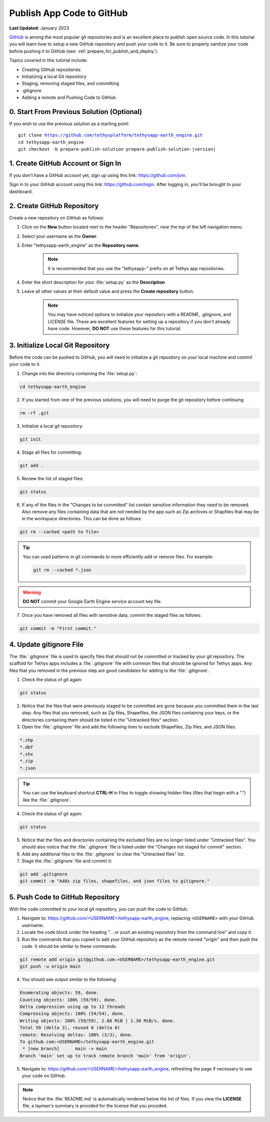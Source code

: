 .. _publish_app_to_github:

**************************
Publish App Code to GitHub
**************************

**Last Updated:** January 2023

`GitHub <https://github.com/>`_ is among the most popular git repositories and is an excellent place to publish open source code. In this tutorial you will learn how to setup a new GitHub repository and push your code to it. Be sure to properly sanitize your code before pushing it to GitHub (see: :ref:`prepare_for_publish_and_deploy`).

Topics covered in this tutorial include:

* Creating GitHub repositories
* Initializing a local Git repository
* Staging, removing staged files, and committing
* .gitignore
* Adding a remote and Pushing Code to GitHub

.. figure:: ./resources/publish_solution.png
    :width: 800px
    :align: center



0. Start From Previous Solution (Optional)
==========================================

If you wish to use the previous solution as a starting point:

.. parsed-literal::

    git clone https://github.com/tethysplatform/tethysapp-earth_engine.git
    cd tethysapp-earth_engine
    git checkout -b prepare-publish-solution prepare-publish-solution-|version|

1. Create GitHub Account or Sign In
===================================

If you don't have a GitHub account yet, sign up using this link: `<https://github.com/join>`_.

Sign in to your GitHub account using this link: `<https://github.com/login>`_. After logging in, you'll be brought to your dashboard.

2. Create GitHub Repository
===========================

Create a new repository on GitHub as follows:

1. Click on the **New** button located next to the header "Repositories", near the top of the left navigation menu.

2. Select your username as the **Owner**.

3. Enter "tethysapp-earth_engine" as the **Repository name**.

    .. note::

        It is recommended that you use the "tethysapp-" prefix on all Tethys app repositories.

4. Enter the short description for your :file:`setup.py` as the **Description**

5. Leave all other values at their default value and press the **Create repository** button.

    .. note::

        You may have noticed options to initialize your repository with a README, .gitignore, and LICENSE file. These are excellent features for setting up a repository if you don't already have code. However, **DO NOT** use these features for this tutorial.

3. Initialize Local Git Repository
==================================

Before the code can be pushed to GitHub, you will need to initialize a git repository on your local machine and commit your code to it.

1. Change into the directory containing the :file:`setup.py`:

.. code-block:: bash

    cd tethysapp-earth_engine

2. If you started from one of the previous solutions, you will need to purge the git repository before continuing

.. code-block:: bash

    rm -rf .git

3. Initialize a local git repository:

.. code-block:: bash

    git init

4. Stage all files for committing:

.. code-block:: bash

    git add .

5. Review the list of staged files:

.. code-block:: bash

    git status

6. If any of the files in the "Changes to be committed" list contain sensitive information they need to be removed. Also remove any files containing data that are not needed by the app such as Zip archives or Shapfiles that may be in the workspace directories. This can be done as follows:

.. code-block:: bash

    git rm --cached <path to file>

.. tip::

    You can used patterns in git commands to more efficiently add or remove files. For example:

    .. code-block:: bash

        git rm --cached *.json

.. warning::

    **DO NOT** commit your Google Earth Engine service account key file.

7. Once you have removed all files with sensitive data, commit the staged files as follows:

.. code-block:: bash

    git commit -m "First commit."


4. Update gitignore File
========================

The :file:`.gitignore` file is used to specify files that should not be committed or tracked by your git repository. The scaffold for Tethys apps includes a :file:`.gitignore` file with common files that should be ignored for Tethys apps. Any files that you removed in the previous step are good candidates for adding to the :file:`.gitignore`.

1. Check the status of git again:

.. code-block:: bash

    git status

2. Notice that the files that were previously staged to be committed are gone because you committed them in the last step. Any files that you removed, such as Zip files, Shapefiles, the JSON files containing your keys, or the directories containing them should be listed in the "Untracked files" section.

3. Open the :file:`.gitignore` file and add the following lines to exclude Shapefiles, Zip files, and JSON files:

.. code-block::

    *.shp
    *.dbf
    *.shx
    *.zip
    *.json

.. tip::

    You can use the keyboard shortcut **CTRL-H** in Files to toggle showing hidden files (files that begin with a ".") like the :file:`.gitignore`.

4. Check the status of git again:

.. code-block:: bash

    git status

5.  Notice that the files and directories containing the excluded files are no longer listed under "Untracked files". You should also notice that the :file:`.gitignore` file is listed under the "Changes not staged for commit" section.

6. Add any additional files to the :file:`.gitignore` to clear the "Untracked files" list.

7. Stage the :file:`.gitignore` file and commit it:

.. code-block::

    git add .gitignore
    git commit -m "Adds zip files, shapefiles, and json files to gitignore."


5. Push Code to GitHub Repository
=================================

With the code committed to your local git repository, you can push the code to GitHub.

1. Navigate to: `<https://github.com/\<USERNAME\>/tethysapp-earth_engine>`_, replacing ``<USERNAME>`` with your GitHub username.

2. Locate the code block under the heading "... or push an existing repository from the command line" and copy it.

3. Run the commands that you copied to add your GitHub repository as the remote named "origin" and then push the code. It should be similar to these commands:

.. code-block:: bash

    git remote add origin git@github.com:<USERNAME>/tethysapp-earth_engine.git
    git push -u origin main

4. You should see output similar to the following:

.. code-block:: bash

    Enumerating objects: 59, done.
    Counting objects: 100% (59/59), done.
    Delta compression using up to 12 threads
    Compressing objects: 100% (54/54), done.
    Writing objects: 100% (59/59), 2.86 MiB | 1.30 MiB/s, done.
    Total 59 (delta 3), reused 0 (delta 0)
    remote: Resolving deltas: 100% (3/3), done.
    To github.com:<USERNAME>/tethysapp-earth_engine.git
     * [new branch]      main -> main
    Branch 'main' set up to track remote branch 'main' from 'origin'.

5. Navigate to: `<https://github.com/\<USERNAME\>/tethysapp-earth_engine>`_, refreshing the page if necessary to see your code on GitHub.

.. note::

    Notice that the :file:`README.md` is automatically rendered below the list of files. If you view the **LICENSE** file, a layman's summary is provided for the license that you provided.